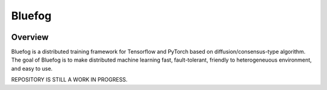 Bluefog
=======

.. image:: https://travis-ci.com/ybc1991/bluefog.svg?token=me5bQ3zp2qcSz5D3yVNC&branch=master
    :target: https://travis-ci.com/ybc1991/bluefog

.. image:: https://img.shields.io/badge/License-Apache%202.0-blue.svg
    :target: https://img.shields.io/badge/License-Apache%202.0-blue.svg
    :alt: License

Overview
--------
Bluefog is a distributed training framework for Tensorflow and PyTorch based on
diffusion/consensus-type algorithm. The goal of Bluefog is to make
distributed machine learning fast, fault-tolerant,
friendly to heterogeneuous environment, and easy to use.

REPOSITORY IS STILL A WORK IN PROGRESS.
